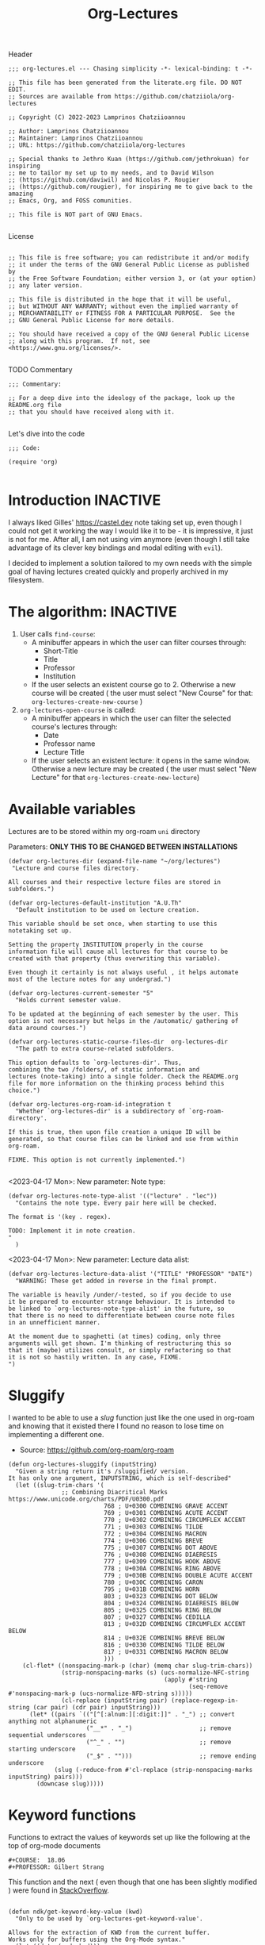 #+TITLE:  Org-Lectures
#+PROPERTY: header-args :tangle (let ((org-use-tag-inheritance t)) (if (member "INACTIVE" (org-get-tags))  "no" "org-lectures.el"))

Header
#+begin_src elisp
;;; org-lectures.el --- Chasing simplicity -*- lexical-binding: t -*-

;; This file has been generated from the literate.org file. DO NOT EDIT.
;; Sources are available from https://github.com/chatziiola/org-lectures

;; Copyright (C) 2022-2023 Lamprinos Chatziioannou

;; Author: Lamprinos Chatziioannou
;; Maintainer: Lamprinos Chatziioannou
;; URL: https://github.com/chatziiola/org-lectures

;; Special thanks to Jethro Kuan (https://github.com/jethrokuan) for inspiring
;; me to tailor my set up to my needs, and to David Wilson
;; (https://github.com/daviwil) and Nicolas P. Rougier
;; (https://github.com/rougier), for inspiring me to give back to the amazing
;; Emacs, Org, and FOSS comunities.

;; This file is NOT part of GNU Emacs.

#+end_src

License
#+begin_src elisp

;; This file is free software; you can redistribute it and/or modify
;; it under the terms of the GNU General Public License as published by
;; the Free Software Foundation; either version 3, or (at your option)
;; any later version.

;; This file is distributed in the hope that it will be useful,
;; but WITHOUT ANY WARRANTY; without even the implied warranty of
;; MERCHANTABILITY or FITNESS FOR A PARTICULAR PURPOSE.  See the
;; GNU General Public License for more details.

;; You should have received a copy of the GNU General Public License
;; along with this program.  If not, see <https://www.gnu.org/licenses/>.

#+end_src

TODO Commentary
#+begin_src elisp
;;; Commentary:

;; For a deep dive into the ideology of the package, look up the README.org file
;; that you should have received along with it.

#+end_src

Let's dive into the code
#+begin_src elisp
;;; Code:

(require 'org)

#+end_src

* Introduction                                                     :INACTIVE:
I always liked Gilles' https://castel.dev note taking set up, even though I
could not get it working the way I would like it to be - it is impressive, it
just is not for me. After all, I am not using vim anymore (even though I
still take advantage of its clever key bindings and modal editing with ~evil~).

I decided to implement a solution tailored to my own needs with the simple goal
of having lectures created quickly and properly archived in my filesystem.

#+begin_comment
If Jethro ever reads my configuration files he will either feel proud or
irritated. Hopefully the first.
#+end_comment

* The *algorithm*:                                                   :INACTIVE:
  1. User calls ~find-course~:
     - A minibuffer appears in which the user can filter courses through:
       - Short-Title
       - Title
       - Professor
       - Institution
     - If the user selects an existent course go to 2. Otherwise a new course
       will be created ( the user must select "New Course" for that: ~org-lectures-create-new-course~ )
  2. ~org-lectures-open-course~ is called:
     - A minibuffer appears in which the user can filter the selected course's
       lectures through:
       - Date
       - Professor name
       - Lecture Title
     - If the user selects an existent lecture: it opens in the same window.
       Otherwise a new lecture may be created ( the user must select "New
       Lecture" for that ~org-lectures-create-new-lecture~)

* Available variables
Lectures are to be stored within my org-roam ~uni~ directory

Parameters: *ONLY THIS TO BE CHANGED BETWEEN INSTALLATIONS*
#+begin_src elisp
(defvar org-lectures-dir (expand-file-name "~/org/lectures")
 "Lecture and course files directory.

All courses and their respective lecture files are stored in
subfolders.")

(defvar org-lectures-default-institution "A.U.Th"
  "Default institution to be used on lecture creation.

This variable should be set once, when starting to use this
notetaking set up.

Setting the property INSTITUTION properly in the course
information file will cause all lectures for that course to be
created with that property (thus overwriting this variable).

Even though it certainly is not always useful , it helps automate
most of the lecture notes for any undergrad.")

(defvar org-lectures-current-semester "5"
  "Holds current semester value.

To be updated at the beginning of each semester by the user. This
option is not necessary but helps in the /automatic/ gathering of
data around courses.")

(defvar org-lectures-static-course-files-dir  org-lectures-dir
  "The path to extra course-related subfolders.

This option defaults to `org-lectures-dir'. Thus,
combining the two /folders/, of static information and
lectures (note-taking) into a single folder. Check the README.org
file for more information on the thinking process behind this
choice.")

(defvar org-lectures-org-roam-id-integration t
  "Whether `org-lectures-dir' is a subdirectory of `org-roam-directory'.

If this is true, then upon file creation a unique ID will be
generated, so that course files can be linked and use from within
org-roam.

FIXME. This option is not currently implemented.")

#+end_src


<2023-04-17 Mon>: New parameter: Note type:
#+begin_src elisp
(defvar org-lectures-note-type-alist '(("lecture" . "lec"))
  "Contains the note type. Every pair here will be checked.

The format is '(key . regex).

TODO: Implement it in note creation.
"
  )
#+end_src


<2023-04-17 Mon>: New parameter: Lecture data alist:
#+begin_src elisp
(defvar org-lectures-lecture-data-alist '("TITLE" "PROFESSOR" "DATE")
  "WARNING: These get added in reverse in the final prompt.

The variable is heavily /under/-tested, so if you decide to use
it be prepared to encounter strange behaviour. It is intended to
be linked to `org-lectures-note-type-alist' in the future, so
that there is no need to differentiate between course note files
in an unnefficient manner.

At the moment due to spaghetti (at times) coding, only three
arguments will get shown. I'm thinking of restructuring this so
that it (maybe) utilizes consult, or simply refactoring so that
it is not so hastily written. In any case, FIXME.
")
#+end_src

#+RESULTS:
: org-lectures-lecture-data-alist

* Sluggify
I wanted to be able to use a /slug/ function just like the one used in org-roam
and knowing that it existed there I found no reason to lose time on implementing
a different one.
- Source:  https://github.com/org-roam/org-roam
  
#+begin_src elisp
(defun org-lectures-sluggify (inputString)
  "Given a string return it's /sluggified/ version.
It has only one argument, INPUTSTRING, which is self-described"
  (let ((slug-trim-chars '(
			   ;; Combining Diacritical Marks https://www.unicode.org/charts/PDF/U0300.pdf
                           768 ; U+0300 COMBINING GRAVE ACCENT
                           769 ; U+0301 COMBINING ACUTE ACCENT
                           770 ; U+0302 COMBINING CIRCUMFLEX ACCENT
                           771 ; U+0303 COMBINING TILDE
                           772 ; U+0304 COMBINING MACRON
                           774 ; U+0306 COMBINING BREVE
                           775 ; U+0307 COMBINING DOT ABOVE
                           776 ; U+0308 COMBINING DIAERESIS
                           777 ; U+0309 COMBINING HOOK ABOVE
                           778 ; U+030A COMBINING RING ABOVE
                           779 ; U+030B COMBINING DOUBLE ACUTE ACCENT
                           780 ; U+030C COMBINING CARON
                           795 ; U+031B COMBINING HORN
                           803 ; U+0323 COMBINING DOT BELOW
                           804 ; U+0324 COMBINING DIAERESIS BELOW
                           805 ; U+0325 COMBINING RING BELOW
                           807 ; U+0327 COMBINING CEDILLA
                           813 ; U+032D COMBINING CIRCUMFLEX ACCENT BELOW
                           814 ; U+032E COMBINING BREVE BELOW
                           816 ; U+0330 COMBINING TILDE BELOW
                           817 ; U+0331 COMBINING MACRON BELOW
                           )))
    (cl-flet* ((nonspacing-mark-p (char) (memq char slug-trim-chars))
               (strip-nonspacing-marks (s) (ucs-normalize-NFC-string
                                            (apply #'string
                                                   (seq-remove #'nonspacing-mark-p (ucs-normalize-NFD-string s)))))
               (cl-replace (inputString pair) (replace-regexp-in-string (car pair) (cdr pair) inputString)))
      (let* ((pairs `(("[^[:alnum:][:digit:]]" . "_") ;; convert anything not alphanumeric
                      ("__*" . "_")                   ;; remove sequential underscores
                      ("^_" . "")                     ;; remove starting underscore
                      ("_$" . "")))                   ;; remove ending underscore
             (slug (-reduce-from #'cl-replace (strip-nonspacing-marks inputString) pairs)))
        (downcase slug)))))
#+end_src

* Keyword functions
#+begin_comment
This may be more than worth to replace with regexp expressions, but it works
fine, even though the file needs to be launched, wasting some time.
#+end_comment

Functions to extract the values of keywords set up like the following at the top
of org-mode documents
#+begin_example
#+COURSE:  18.06
#+PROFESSOR: Gilbert Strang
#+end_example

This function and the next ( even though that one has been slightly modified )
were found in [[https://stackoverflow.com/questions/66574715/how-to-get-org-mode-file-title-and-other-file-level-properties-from-an-arbitra][StackOverflow]].

#+begin_src elisp

(defun ndk/get-keyword-key-value (kwd)
  "Only to be used by `org-lectures-get-keyword-value'.

Allows for the extraction of KWD from the current buffer.
Works only for buffers using the Org-Mode syntax."
  (let ((data (cadr kwd)))
    (list (plist-get data :key)
          (plist-get data :value))))

#+end_src


This function is the main function used to take advantage of the syntax shown in
the example above.
#+begin_src elisp
(defun org-lectures-get-keyword-value (key &optional file)
  "Return the value with KEY in the current org buffer.

More specifically, in the following example, 'Gilbert Strang'
would be what's returned:

File contents:
    ...
    ,#+Professor: Gilbert Strang
    ...

Command:
    (org-lectures-get-keyword-value \"Professor\")

If FILE argument is given, then instead of searching inside the
current buffer, file is opened and the function is run there.

May also be used with a list of keys in a recursive manner."
  ;; TODO: THAT FILE CHECK SHOULD MOST PROBABLY BE BETTER
  (let ((file (or file buffer-file-name)))
    (if (not (string-blank-p file))
        (with-current-buffer (find-file-noselect file)	;;Anyway: visit that file
          (let ((temp-map				;; This is to avoid multiple calls of the same function - they are unecessary
		 (org-element-map
		     (org-element-parse-buffer 'greater-element)
		     '(keyword) #'ndk/get-keyword-key-value)))
	    (cond
	     ((proper-list-p key)			;; If the KEY element is a list
	      (let ((keyVals '()))
		(cl-loop for title in key do
			 (push (nth 1 (assoc title temp-map)) keyVals))
		keyVals))
	     (t					;; Else it must be a single element
	      (nth 1 (assoc key temp-map)))))))))

#+end_src

Now some notes on the latter function:
- At some point I had implemented ~(kill-buffer)~ to avoid having too many open
  buffers in my emacs instance. That, even though, had its merits, resulted in
  extremely reduced performance. Now, when first running the script on a
  specific category (or in general) it may take some time[fn:1] 

* Functions

** Find-course
Find-course: This is the entry point
FIXME change the name so that it suits better
#+begin_src elisp

(defun org-lectures-find-course ()
  "Default driver function of `org-lectures.el'."
  (interactive)
  (let* ((course-answer (org-lectures-select-course-from-list)))
    (cond
     ;; FIXME - if 4 letters overload create-new-course to automatically create that course.
     ((and (stringp course-answer) (string-equal course-answer "NC"))
        (org-lectures-create-new-course))
     (t
      (org-lectures-open-course (upcase (car course-answer)))))))

#+end_src

** Select-course-from-list
Select course from course prompt
#+begin_src elisp
; Minor modification so that I can use it in the publishing functions as well
(defun org-lectures-select-course-from-list()
 "Show a prompt and return a course."
  (let* ((course-prompt-list
             (append
              ;; FIXME spaghetti code, I'm thinking of having simply the file-title. No need for more
              ;; shortcourse | professor | longcourse | institution
              (seq-map
	       (lambda (e) (list (format "%-5s %-20s %-35s %-10s" (nth 0 e) (nth 1 e)(nth 2 e) (nth 3 e)) e))
	       (org-lectures-get-course-list))
              (list '("New Course" "NC"))))
         (course-answer
          (car (cdr (assoc (completing-read "Select Course: " course-prompt-list) course-prompt-list)))))
   course-answer))
#+end_src

** Get-course-list
Get list of courses
#+begin_src elisp
(defun org-lectures-get-course-list ()
  "Return a list of the courses in `org-lectures-dir'."
  (let ((course-files (directory-files org-lectures-dir 'full "course_.*.org"))
	(out '()))
    (cl-loop for file in course-files do
	     (if (not (file-directory-p file))
		 (push (append
			(org-lectures-get-keyword-value '("INSTITUTION" "TITLE" "PROFESSOR" "COURSE" ) file)
			(list file))
		       out)))
    out))

#+end_src

** Create-new-course
Create new course:
#+begin_src elisp

(defun org-lectures-create-new-course ()
  "Create a new course.

More specifically this function creates:
1. The course info file (course_<course>.org)
2. The course lectures directory (...)
3. TODO anything else here?

Function called through `org-lectures-find-course', when the
creation of a new course is necessary. It prompts the user for
input (short title for the course), up to 4 letters which serve
as the course's ID. It checks whether a course with that ID
already exists and if it does, it uses `org-lectures-open-course'
instead of creating any new files. If, however the filel dows not
exist, and the length of the short title is less than 4 letters a
new org file is created, in `org-lectures-dir', and with
the course's default properties all set up."
        (interactive)
        (let* ((course (downcase (completing-read "Insert short course title:" ())))
                (course-org-file (expand-file-name (concat "course_" course ".org") org-lectures-dir)))
          (cond
           ((file-exists-p course-org-file)
                (org-lectures-open-course (upcase course)))
           ((<= (length course) 4)
                (org-open-file course-org-file)
                (insert ":PROPERTIES:\n:ID: " course "-course\n:END:\n#+TITLE:\n#+PROFESSOR:\n#+INSTITUTION: " org-lectures-default-institution "\n#+SEMESTER: " org-lectures-current-semester "\n#+FILETAGS: course\n#+COURSE: " (upcase course)  "\n")
                (save-buffer))
           (t
            (error "Invalid Course Name. Short title must be less than 5 characters long")))))

#+end_src

** Open course folder:
#+begin_src elisp

(defun org-lectures-open-course-folder (&optional course)
  "Open the selected course's folder (with system default).

Works only if inside an org file with the 'COURSE' property, or
when called by `org-lectures-open-course'"
  (interactive)
  (let* ((course (or course (org-lectures-get-keyword-value "COURSE"))))
    (unless (symbolp course)
      (message (concat "Course " course " folder opened"))
      (shell-command (concat "open " org-lectures-static-course-files-dir "course_" course)))))

(defun org-lectures-dired-course-folder (&optional course)
  "Open the selected course's folder (with Dired).

Works only if inside an org file with the 'COURSE' property, or
when called by `org-lectures-open-course'"
  (interactive)
  (let* ((course (or course (org-lectures-get-keyword-value "COURSE"))))
    (unless (symbolp course)
      (message (concat "Course " course " folder opened")))
    (dired (concat org-lectures-static-course-files-dir "course_" course))))

#+end_src

** Open course or (equally correctly) get list of lectures
#+begin_src elisp

(defun org-lectures-open-course (course)
  "Get prompt for COURSE lectures.

Open a minibuffer, using `org-lectures-select-lecture-from-course' in which the
user can filter the selected course's lectures, selecting an existing one, or
creating a new one. Gives the option to:
1. Create new lecture
2. Open an already existing lecture
3. Open the course's folder
4. Open the course's info file `course_<course>.org')."
  (let* ((lecture-answer (org-lectures-select-lecture-from-course course)))
    (if (stringp lecture-answer)
	(cond
	 ((string-equal lecture-answer "NL")
	  (org-lectures-create-new-lecture course))
	 ((string-equal lecture-answer "OF")
	  (org-lectures-dired-course-folder course))
	 ((string-equal lecture-answer "INFO")
	  (org-open-file (expand-file-name (concat "course_" course ".org") org-lectures-dir ))))
      (org-open-file (car (last lecture-answer))))))

#+end_src

** Get the lecture-answer
#+begin_src elisp
(defun org-lectures-get-lecture-prompt-string-list (course-lectures)
  "Return the prompt string for displaying COURSE-LECTURES.

Comment: Not an ideal implementation, but to make it more
manageable."
  ;; Get lecture prompt string
  (seq-map (lambda (e)
	     (list (format "%-20s %-25s %-s" (nth 0 e) (nth 1 e)(nth 2 e)) e))
	   course-lectures))

(defun org-lectures-select-lecture-from-course (course &optional publish)
  "Open a COURSE lecture for viewing or create a new one.

Used by `org-lectures-open-course' and
`org-lectures-publish-lecture'. It opens a minibuffer prompt
allowing to select between an existing lecture and creating a new
one, opening the course's folder or having course info. If an
existing course is selected then a list in the form of '((DATE
PROFESSOR TITLE) FILE) is returned, while otherwise it returns
just a string ('NL' 'OF' or 'INFO')

An optional argument of PUBLISH has been added to filter
unecessary options for when called by
`org-lectures-publish-lecture'."
  (let* ((course-lectures '()))
    (cl-loop for file in (org-lectures-get-lecture-file-list course) do
	     ;; These get added in reverse in the final prompt
	     (push (append
		    (org-lectures-get-keyword-value org-lectures-lecture-data-alist file)
		    (list file))
		   course-lectures
		   ))
    (let*  ((lecture-prompt-list
	     (append
	      (org-lectures-get-lecture-prompt-string-list course-lectures)
	      (unless publish
		(list'("New Lecture" "NL")
		     '("Open Course Folder" "OF")
		     '("Course Info" "INFO")))))
	    (lecture-answer
	     (car (cdr (assoc
			(completing-read "Select Lecture: " lecture-prompt-list)
			lecture-prompt-list)))))
      lecture-answer)))

#+end_src

** Get a list of all the lecture files.
- This one is actually more of a /macro/, but a rather useful one.
#+begin_src elisp

(defun org-lectures-get-lecture-file-list (course)
  "Return a list of lecture files in COURSE.

If the subdirectory does not exist, it creates it."
  (let* ((course-dir (expand-file-name
		      (concat "course_" course) org-lectures-dir)))

    (unless (f-directory-p course-dir)
      (make-directory course-dir))
    (directory-files
     course-dir					;inside the course directory
     'full					; recursive
     (concat (regexp-opt (mapcar #'cdr org-lectures-note-type-alist)) "_" (upcase course) "_.*\.org"))))	;lecture filenames template

#+end_src

#+RESULTS:
: org-lectures-get-lecture-file-list

**** Notes on the ~org-lectures-note-type-alist~ snippet:
(mapcar #'cdr my-alist) is calling the mapcar function with two arguments: the cdr function and my-alist.

my-alist is the alist that you defined earlier, which is a list of key-value pairs where each key is a string (e.g., "title1", "title2") and each value is a string (e.g., "key1", "key2").

cdr is a built-in Emacs Lisp function that returns the "cdr" (i.e., the second element) of a cons cell. In this case, cdr is being used to extract the values (i.e., the keys) from my-alist.

So, (mapcar #'cdr my-alist) applies cdr to each key-value pair in my-alist, returning a list of just the values (i.e., the keys).

(regexp-opt ...) is calling the regexp-opt function with the list of keys returned by (mapcar #'cdr my-alist) as its argument.

regexp-opt is a built-in Emacs Lisp function that takes a list of strings and returns a regular expression that matches any of the strings. It constructs a regular expression by concatenating the strings and using special characters to indicate alternatives and character sets. The result is a regular expression that can be used to match any of the original strings.

So, (regexp-opt (mapcar #'cdr my-alist)) constructs a regular expression that matches any of the keys in my-alist. This regular expression is used to match the file names in the directory-files call, allowing you to search for files that match any of the keys in your alist.

** Create new lecture:


#+begin_src elisp

(defun org-lectures-create-new-lecture (&optional COURSE INSTITUTION)
  "Create a new file for COURSE of INSTITUTION.

FIXME: This is the old documentation:

It creates a new buffer in org mode with some simple metadata
information (specifically selected for lectures: TITLE, DATE,
INSTITUTION,COURSE). It is designed to be used along with the
`org-lectures-save-lecture-buffer-to-file' function.

Optional arguments exist:

COURSE: to be added in the lecture's '#+COURSE' field,
automatically populated when called through
`org-lectures-open-course'

INSTITUTION: to be added in the lecture's '#+INSTITUTION' field,
automatically populated by 'A.U.Th' if left empty."
  (let ((COURSE (or COURSE ""))
	(INSTITUTION (or INSTITUTION (org-lectures-get-lecture-institution COURSE)))
	(lecture-filename (expand-file-name
			   ;; This function also checks whether such a func exists
			   (org-lectures-set-lectures-filename COURSE)
			   (expand-file-name (concat "course_" COURSE) org-lectures-dir))))

    ;; Populate lecture
    (write-region
     (concat ":PROPERTIES:\n:ID: lec-" COURSE "-" "\n:END:\n#+TITLE: Διάλεξη:\n#+FILETAGS: lecture\n#+DATE: " (format-time-string "<%Y-%m-%d>") "\n#+FILETAGS: lecture\n#+COURSE: " COURSE "\n#+INSTITUTION: " INSTITUTION "\n")
     nil lecture-filename)
    ;; Add task in inbox
    (write-region (concat "\n* ACTION \[\[" lecture-filename "\]\]\n") nil (expand-file-name "inbox.org" org-directory) t)

    (org-open-file lecture-filename)))

#+end_src

** Get lecture institution
#+begin_src elisp
(defun org-lectures-get-lecture-institution (course)
  "Return the proper institution for completion when creating a lecture.

This ensures that the user needs to only set the INSTITUTION in
the COURSE information file in order for all of its lectures ot
have this property properly filled."
  (if (string-blank-p course)
      org-lectures-default-institution
    (org-lectures-get-keyword-value "INSTITUTION"
				  (expand-file-name (concat "course_" course ".org")
						    org-lectures-dir))
    ))

#+end_src

** Set lecture's filename
#+begin_src elisp
(defun org-lectures-set-lectures-filename(course)
  "Return the lecture's title in a format: `notetype_COURSE_DATE.org'.
"
  (let* ((note-datatype
	  (if (= (length org-lectures-note-type-alist) 1)
	      (cdr (car org-lectures-note-type-alist))
	    (cdr (assoc
		  (completing-read "Select a title: " (mapcar #'car org-lectures-note-type-alist))
		  org-lectures-note-type-alist))))
	 (def-filename (concat note-datatype "_" course  "_" (format-time-string "%Y%m%d"(current-time)) ".org"))
	 (lecpath (expand-file-name def-filename
				    (expand-file-name (concat "course_" course) org-lectures-dir)))
	 ;; If the file already exists
	 (extrainfo (if (file-exists-p lecpath)
			(progn
			  (setq-local prompt (read-string
					      "A lecture already existed with this filename. Enter complementary information (empty appends hourminutesecond): "))
			  (if (string-blank-p prompt)
			      (format-time-string "%H%M%S"(current-time))
			    (org-lectures-sluggify prompt))
			  )
		      ;; Else it is an empty string (a blank one)
		      "")))
    (if (string-blank-p extrainfo)
	def-filename
      (concat note-datatype "_" course  "_" (format-time-string "%Y%m%d"(current-time)) "_" extrainfo ".org"))))

#+end_src

#+RESULTS:
: org-lectures-set-lectures-filename

** Publish course
An interesting addition here, could be helpful.

TODO Add options:
1. to automatically get rid of the tex files
2. to automatically create a pdf folder
3. to zip the created pdf folder for easy sharing
   
#+begin_src elisp
(defun org-lectures-publish-course-to-pdf (course)
  "Export a list of Org files to LaTeX format, using xelatex as the compiler and including mytex.tex as an extra header.

COURSE: Is the short name for the relative course. "
  (setq org-latex-compiler "xelatex")
  ; This does not work. I need to modify my org-lectures capture template to automatically insert it
;  (setq org-latex-header-extra "\\include{~/Github/org-to-latex-export/sample.tex}")
  (dolist (file (org-lectures-get-lecture-file-list course))
    (message (concat "Starting with " file))
    (with-current-buffer (find-file-noselect file)
      (org-latex-export-to-pdf))))
#+end_src
* Footer
#+begin_src elisp
(provide 'org-lectures)
;;; org-lectures.el ends here
#+end_src

* Sample Installation                                              :INACTIVE:
